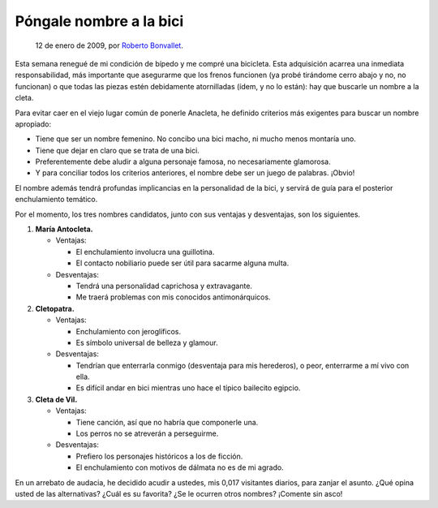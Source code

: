 Póngale nombre a la bici
========================

    12 de enero de 2009, por `Roberto Bonvallet <http://rb.8o.cl>`_. 

Esta semana renegué de mi condición de bípedo y me compré una bicicleta. Esta
adquisición acarrea una inmediata responsabilidad, más importante que
asegurarme que los frenos funcionen (ya probé tirándome cerro abajo y no, no
funcionan) o que todas las piezas estén debidamente atornilladas (ídem, y no lo
están): hay que buscarle un nombre a la cleta.

Para evitar caer en el viejo lugar común de ponerle Anacleta, he definido
criterios más exigentes para buscar un nombre apropiado:

* Tiene que ser un nombre femenino.
  No concibo una bici macho, ni mucho menos montaría uno.
* Tiene que dejar en claro que se trata de una bici.
* Preferentemente debe aludir a alguna personaje famosa,
  no necesariamente glamorosa.
* Y para conciliar todos los criterios anteriores,
  el nombre debe ser un juego de palabras. ¡Obvio!

El nombre además tendrá profundas implicancias en la personalidad de la bici, y
servirá de guía para el posterior enchulamiento temático.

Por el momento, los tres nombres candidatos, junto con sus ventajas y
desventajas, son los siguientes.

1. **María Antocleta.**

   * Ventajas:

     * El enchulamiento involucra una guillotina.
     * El contacto nobiliario puede ser útil para sacarme alguna multa.

   * Desventajas:

     * Tendrá una personalidad caprichosa y extravagante.
     * Me traerá problemas con mis conocidos antimonárquicos.

2. **Cletopatra.**

   * Ventajas:

     * Enchulamiento con jeroglíficos.
     * Es símbolo universal de belleza y glamour.

   * Desventajas:

     * Tendrían que enterrarla conmigo (desventaja para mis herederos), o peor, enterrarme a mí vivo con ella.
     * Es difícil andar en bici mientras uno hace el típico bailecito egipcio.

3. **Cleta de Vil.**

   * Ventajas:

     * Tiene canción, así que no habría que componerle una.
     * Los perros no se atreverán a perseguirme.

   * Desventajas:

     * Prefiero los personajes históricos a los de ficción.
     * El enchulamiento con motivos de dálmata no es de mi agrado.

En un arrebato de audacia, he decidido acudir a ustedes, mis 0,017 visitantes
diarios, para zanjar el asunto. ¿Qué opina usted de las alternativas? ¿Cuál es
su favorita? ¿Se le ocurren otros nombres? ¡Comente sin asco!

